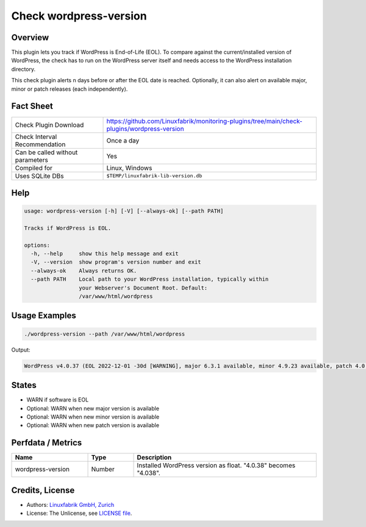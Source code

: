 Check wordpress-version
=======================

Overview
--------

This plugin lets you track if WordPress is End-of-Life (EOL). To compare against the current/installed version of WordPress, the check has to run on the WordPress server itself and needs access to the WordPress installation directory.

This check plugin alerts n days before or after the EOL date is reached. Optionally, it can also alert on available major, minor or patch releases (each independently).


Fact Sheet
----------

.. csv-table::
    :widths: 30, 70
    
    "Check Plugin Download",                "https://github.com/Linuxfabrik/monitoring-plugins/tree/main/check-plugins/wordpress-version"
    "Check Interval Recommendation",        "Once a day"
    "Can be called without parameters",     "Yes"
    "Compiled for",                         "Linux, Windows"
    "Uses SQLite DBs",                      "``$TEMP/linuxfabrik-lib-version.db``"


Help
----

.. code-block:: text

    usage: wordpress-version [-h] [-V] [--always-ok] [--path PATH]

    Tracks if WordPress is EOL.

    options:
      -h, --help     show this help message and exit
      -V, --version  show program's version number and exit
      --always-ok    Always returns OK.
      --path PATH    Local path to your WordPress installation, typically within
                     your Webserver's Document Root. Default:
                     /var/www/html/wordpress


Usage Examples
--------------

.. code-block:: bash

    ./wordpress-version --path /var/www/html/wordpress

Output:

.. code-block:: text

    WordPress v4.0.37 (EOL 2022-12-01 -30d [WARNING], major 6.3.1 available, minor 4.9.23 available, patch 4.0.38 available)


States
------

* WARN if software is EOL
* Optional: WARN when new major version is available
* Optional: WARN when new minor version is available
* Optional: WARN when new patch version is available


Perfdata / Metrics
------------------

.. csv-table::
    :widths: 25, 15, 60
    :header-rows: 1
    
    Name,                                       Type,               Description                                           
    wordpress-version,                          Number,             Installed WordPress version as float. "4.0.38" becomes "4.038".


Credits, License
----------------

* Authors: `Linuxfabrik GmbH, Zurich <https://www.linuxfabrik.ch>`_
* License: The Unlicense, see `LICENSE file <https://unlicense.org/>`_.
